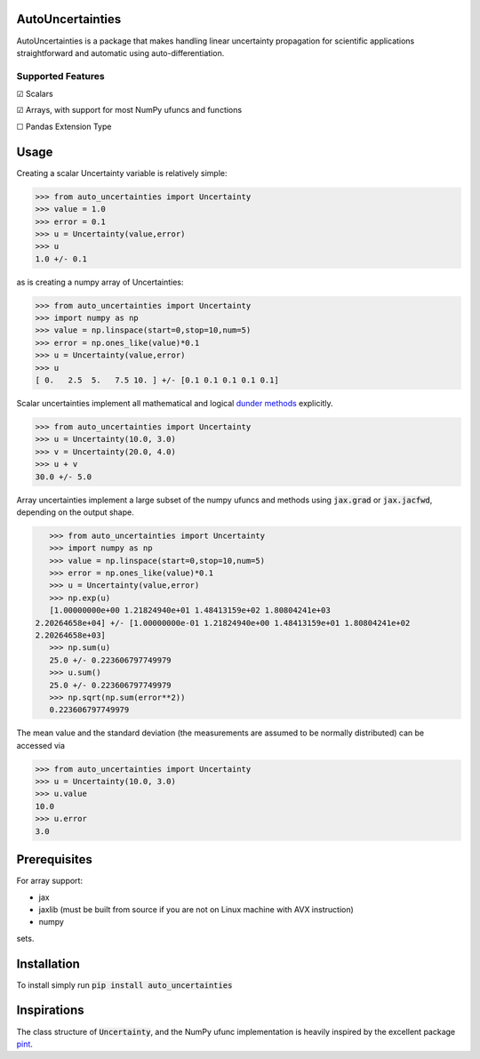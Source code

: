 .. image:: https://img.shields.io/pypi/v/auto-uncertainties.svg
    :target: https://pypi.org/project/auto-uncertainties/
    :alt: Latest Version

.. image:: https://img.shields.io/pypi/l/auto-uncertainties.svg
    :target: https://pypi.org/project/auto-uncertainties/
    :alt: License

.. image:: https://github.com/varchasgopalaswamy/AutoUncertainties/actions/workflows/python-app.yml/badge.svg
    :target: https://github.com/varchasgopalaswamy/AutoUncertainties/actions?query=workflow
    :alt: Tests

AutoUncertainties
========================

AutoUncertainties is a package that makes handling linear uncertainty propagation for scientific applications straightforward and automatic using auto-differentiation.

Supported Features
#####################

☑ Scalars

☑ Arrays, with support for most NumPy ufuncs and functions

☐ Pandas Extension Type

Usage
================

Creating a scalar Uncertainty variable is relatively simple:

.. code-block:: python

    >>> from auto_uncertainties import Uncertainty
    >>> value = 1.0
    >>> error = 0.1
    >>> u = Uncertainty(value,error)
    >>> u
    1.0 +/- 0.1

as is creating a numpy array of  Uncertainties:

.. code-block:: python

    >>> from auto_uncertainties import Uncertainty
    >>> import numpy as np
    >>> value = np.linspace(start=0,stop=10,num=5)
    >>> error = np.ones_like(value)*0.1
    >>> u = Uncertainty(value,error)
    >>> u
    [ 0.   2.5  5.   7.5 10. ] +/- [0.1 0.1 0.1 0.1 0.1]

Scalar uncertainties implement all mathematical and logical `dunder methods <https://docs.python.org/3/reference/datamodel.html#object.__repr__>`_ explicitly.

.. code-block:: python

    >>> from auto_uncertainties import Uncertainty
    >>> u = Uncertainty(10.0, 3.0)
    >>> v = Uncertainty(20.0, 4.0)
    >>> u + v
    30.0 +/- 5.0

Array uncertainties implement a large subset of the numpy ufuncs and methods using :code:`jax.grad` or :code:`jax.jacfwd`, depending on the output shape.

.. code-block:: python

    >>> from auto_uncertainties import Uncertainty
    >>> import numpy as np
    >>> value = np.linspace(start=0,stop=10,num=5)
    >>> error = np.ones_like(value)*0.1
    >>> u = Uncertainty(value,error)
    >>> np.exp(u)
    [1.00000000e+00 1.21824940e+01 1.48413159e+02 1.80804241e+03
 2.20264658e+04] +/- [1.00000000e-01 1.21824940e+00 1.48413159e+01 1.80804241e+02
 2.20264658e+03]
    >>> np.sum(u)
    25.0 +/- 0.223606797749979
    >>> u.sum()
    25.0 +/- 0.223606797749979
    >>> np.sqrt(np.sum(error**2))
    0.223606797749979

The mean value and the standard deviation (the measurements are assumed to be normally distributed) can be accessed via

.. code-block:: python

    >>> from auto_uncertainties import Uncertainty
    >>> u = Uncertainty(10.0, 3.0)
    >>> u.value
    10.0
    >>> u.error
    3.0

Prerequisites
===========

For array support:

* jax
* jaxlib (must be built from source if you are not on Linux machine with AVX instruction)
* numpy

sets.

Installation
===============

To install simply run :code:`pip install auto_uncertainties`

Inspirations
================

The class structure of :code:`Uncertainty`, and the NumPy ufunc implementation is heavily inspired by the excellent package `pint <https://github.com/hgrecco/pint>`_.

